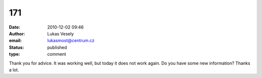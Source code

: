 171
###
:date: 2010-12-02 09:46
:author: Lukas Vesely
:email: lukasmost@centrum.cz
:status: published
:type: comment

Thank you for advice. It was working well, but today it does not work again. Do you have some new information? Thanks a lot.
